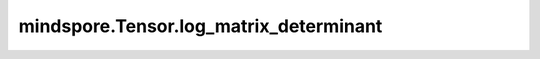 mindspore.Tensor.log_matrix_determinant
=======================================

.. py:method:: mindspore.Tensor.log_matrix_determinant()

    计算一个或多个平方矩阵行列式绝对值的对数的符号和绝对值的对数。

    `x` 指的当前 Tensor。

    返回：
        Tensor，行列式的绝对值的对数的符号，形状为 `x_shape[:-2]` ，数据类型与 `x` 相同。

    Tensor，行列式的绝对值的对数，形状为 `x_shape[:-2]` ，数据类型与 `x` 相同。

    异常：
        - **TypeError** -  `x` 不为 Tensor。
        - **TypeError** -  `x` 的数据类型不为以下类型： mstype.float32、 mstype.float64、 mstype.complex64 和 mstype.complex128。
        - **ValueError** - `x` 的最后两个维度大小不同。
        - **ValueError** - `x` 的维数小于2。